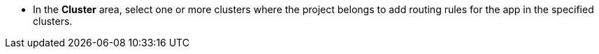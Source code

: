 // :ks_include_id: 479a0d3323374bee8e2220e0fdafd307
* In the **Cluster** area, select one or more clusters where the project belongs to add routing rules for the app in the specified clusters.